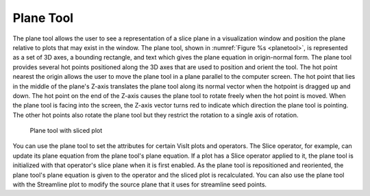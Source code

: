 .. _Plane Tool:

Plane Tool
----------

The plane tool allows the user to see a representation of a slice plane in
a visualization window and position the plane relative to plots that may
exist in the window. The plane tool, shown in :numref:`Figure %s <planetool>`,
is represented as a set of 3D axes, a bounding rectangle, and text which
gives the plane equation in origin-normal form. The plane tool provides
several hot points positioned along the 3D axes that are used to position
and orient the tool. The hot point nearest the origin allows the user to move
the plane tool in a plane parallel to the computer screen. The hot point that
lies in the middle of the plane's Z-axis translates the plane tool along its
normal vector when the hotpoint is dragged up and down. The hot point on the
end of the Z-axis causes the plane tool to rotate freely when the hot point
is moved. When the plane tool is facing into the screen, the Z-axis vector
turns red to indicate which direction the plane tool is pointing. The other
hot points also rotate the plane tool but they restrict the rotation to a
single axis of rotation.

.. _planetool:

.. figure:: images/planetool.png

   Plane tool with sliced plot

You can use the plane tool to set the attributes for certain VisIt plots and
operators. The Slice operator, for example, can update its plane equation
from the plane tool's plane equation. If a plot has a Slice operator applied
to it, the plane tool is initialized with that operator's slice plane when
it is first enabled. As the plane tool is repositioned and reoriented, the
plane tool's plane equation is given to the operator and the sliced plot is
recalculated. You can also use the plane tool with the Streamline plot to
modify the source plane that it uses for streamline seed points.
